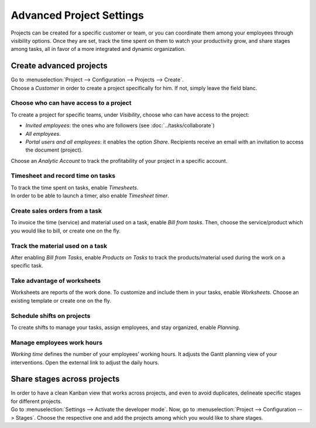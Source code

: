 =========================
Advanced Project Settings
=========================

Projects can be created for a specific customer or team, or you can coordinate them among your
employees through visibility options. Once they are set, track the time spent on them to watch your
productivity grow, and share stages among tasks, all in favor of a more integrated and
dynamic organization.

Create advanced projects
========================
| Go to :menuselection:`Project --> Configuration --> Projects --> Create`.
| Choose a *Customer* in order to create a project specifically for him. If not, simply leave the
  field blanc.

.. image:: media/advanced_project.png
   :align: center
   :alt: Click on create and enable multiple options for an advanced project in Odoo Project

Choose who can have access to a project
~~~~~~~~~~~~~~~~~~~~~~~~~~~~~~~~~~~~~~~

To create a project for specific teams, under *Visibility*, choose who can have access to the
project:

- *Invited employees*: the ones who are followers (see :doc:`../tasks/collaborate`)
- *All employees*.
- *Portal users and all employees*: it enables the option *Share*. Recipients receive an
  email with an invitation to access the document (project).

Choose an *Analytic Account* to track the profitability of your project in a specific account.

Timesheet and record time on tasks
~~~~~~~~~~~~~~~~~~~~~~~~~~~~~~~~~~

| To track the time spent on tasks, enable *Timesheets*.
| In order to be able to launch a timer, also enable *Timesheet timer*.

.. image:: media/timesheet.png
   :align: center
   :alt: Tab timesheet is being shown under a task in Odoo Project

Create sales orders from a task
~~~~~~~~~~~~~~~~~~~~~~~~~~~~~~~

To invoice the time (service) and material used on a task, enable *Bill from tasks*. Then, choose
the service/product which you would like to bill, or create one on the fly.

.. image:: media/create_sales_order.png
   :align: center
   :height: 270
   :alt: Menu create sales order is being shown under a task in Odoo Project

Track the material used on a task
~~~~~~~~~~~~~~~~~~~~~~~~~~~~~~~~~

After enabling *Bill from Tasks*, enable *Products on Tasks* to track the products/material used
during the work on a specific task.

.. image:: media/track_material.png
   :align: center
   :alt: Menu to add products is being shown under a task in Odoo Project

Take advantage of worksheets
~~~~~~~~~~~~~~~~~~~~~~~~~~~~

Worksheets are reports of the work done. To customize and include them in your tasks, enable
*Worksheets*. Choose an existing template or create one on the fly.

.. image:: media/worksheets.png
   :align: center
   :alt: Options worksheet and send report being shown under a task in Odoo Project

Schedule shifts on projects
~~~~~~~~~~~~~~~~~~~~~~~~~~~

To create shifts to manage your tasks, assign employees, and stay organized, enable *Planning*.

.. image:: media/planning_menu.png
   :align: center
   :width: 290
   :alt: Shortcut to planning from the dashboard in Odoo Project

.. image:: media/planning_view.png
   :align: center
   :alt: Planning view from a project in Odoo Project

Manage employees work hours
~~~~~~~~~~~~~~~~~~~~~~~~~~~

*Working time* defines the number of your employees’ working hours. It adjusts the Gantt
planning view of your interventions. Open the external link to adjust the daily hours.

.. image:: media/work_hours.png
   :align: center
   :height: 380
   :alt: Edit the working hours from Odoo Project

Share stages across projects
============================

| In order to have a clean Kanban view that works across projects, and even to avoid duplicates,
  delineate specific stages for different projects.
| Go to :menuselection:`Settings --> Activate the developer mode`. Now, go to
  :menuselection:`Project --> Configuration --> Stages`. Choose the respective one and add
  the projects among which you would like to share stages.

.. image:: media/share_stages.png
   :align: center
   :alt: Open a stage and choose the projects to share it with in Odoo Project


